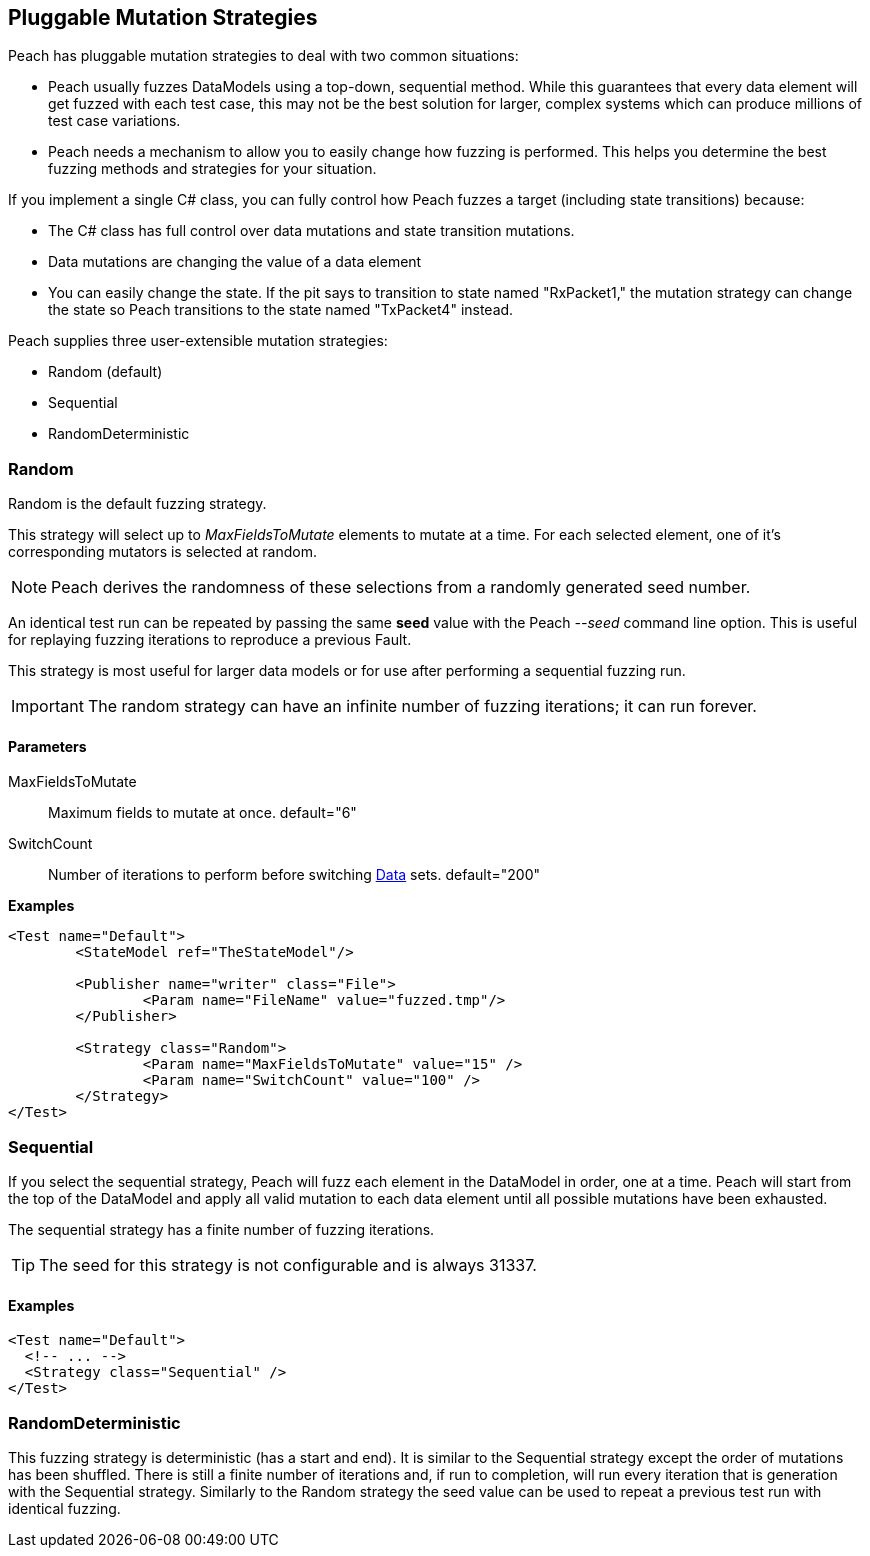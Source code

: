 [[MutationStrategies]]
== Pluggable Mutation Strategies

// Reviewed:
//  - 01/30/2014: Seth & Mike: Outlined

// * How/when we choose mutators and use them
// * How/when we select data set
// * Can implement your own
// * Seeds impact strategy
// * finite vs. infinite
// * selecting
// * Examples
// * Order of fuzzing
// * Default strategy is Random
// * Add replay strategy
// * Passing parameters
// * Complicated state model with early exit will cause nothing to get fuzzed (maybe in booky part)
// * Mutators get random numbers from strategies


Peach has pluggable mutation strategies to deal with two common situations: 

* Peach usually fuzzes DataModels using a top-down, sequential method.  While this guarantees that every data element will get fuzzed with each test case, this may not be the best solution for larger, complex systems which can produce millions of test case variations.  

* Peach needs a mechanism to allow you to easily change how fuzzing is performed. This helps you determine the best fuzzing methods and strategies for your situation.

If you implement a single C# class, you can fully control how Peach fuzzes a target (including state transitions) because:

* The C# class has full control over data mutations and state transition mutations.
* Data mutations are changing the value of a data element
* You can easily change the state. If the pit says to transition to state named "RxPacket1," the mutation strategy can change the state so Peach transitions to the state named "TxPacket4" instead.


Peach supplies three user-extensible mutation strategies:

* Random (default)
* Sequential
* RandomDeterministic

=== Random 

Random is the default fuzzing strategy.  

This strategy will select up to _MaxFieldsToMutate_ elements to mutate at a time.  For each selected element, one of it's corresponding mutators is selected at random. 

NOTE: Peach derives the randomness of these selections from a randomly generated seed number. 

An identical test run can be repeated by passing the same *seed* value with the Peach _--seed_ command line option.  This is useful for replaying fuzzing iterations to reproduce a previous Fault.

This strategy is most useful for larger data models or for use after performing a sequential fuzzing run.

IMPORTANT: The random strategy can have an infinite number of fuzzing iterations; it can run forever. 


==== Parameters

MaxFieldsToMutate:: Maximum fields to mutate at once. default="6"
SwitchCount:: Number of iterations to perform before switching xref:Data[Data] sets. default="200"

*Examples*

[source,xml]
----
<Test name="Default">
	<StateModel ref="TheStateModel"/>
    
	<Publisher name="writer" class="File">
		<Param name="FileName" value="fuzzed.tmp"/>
	</Publisher>

	<Strategy class="Random">
		<Param name="MaxFieldsToMutate" value="15" />
		<Param name="SwitchCount" value="100" />
	</Strategy>
</Test>
----

=== Sequential

If you select the sequential strategy, Peach will fuzz each element in the DataModel in order, one at a time. Peach will start from the top of the DataModel and apply all valid mutation to each data element until all possible mutations have been exhausted.  

The sequential strategy has a finite number of fuzzing iterations.  

TIP: The seed for this strategy is not configurable and is always 31337.

==== Examples

[source,xml]
----
<Test name="Default">
  <!-- ... -->
  <Strategy class="Sequential" />
</Test>
----

=== RandomDeterministic

This fuzzing strategy is deterministic (has a start and end).  It is similar to the Sequential strategy except the order of mutations has been shuffled. There is still a finite number of iterations and, if run to completion, will run every iteration that is generation with the Sequential strategy.  Similarly to the Random strategy the seed value can be used to repeat a previous test run with identical fuzzing.
